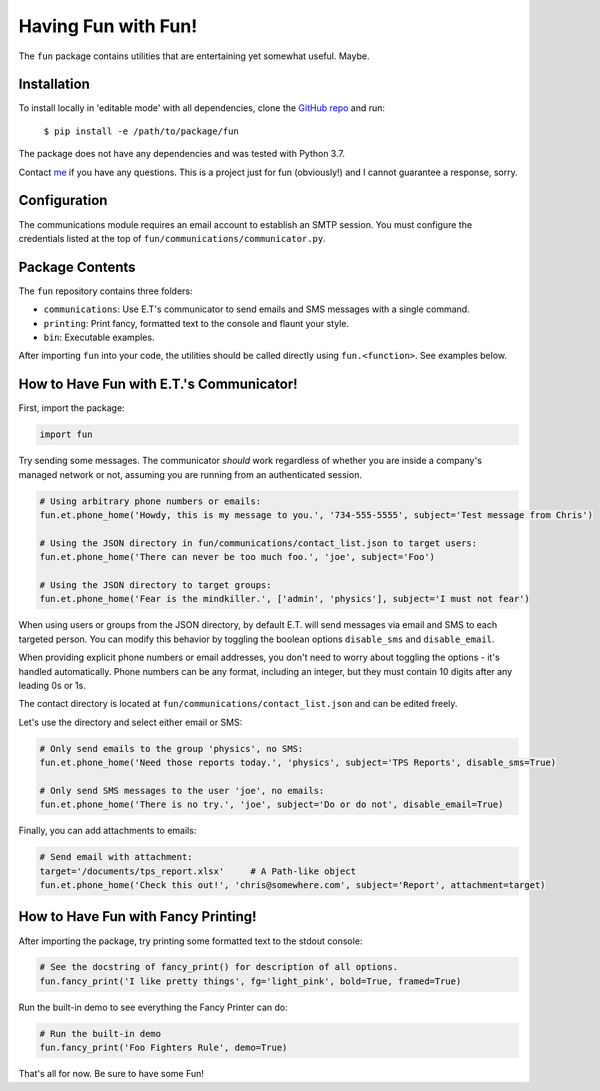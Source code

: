 Having Fun with Fun!
====================

The ``fun`` package contains utilities that are entertaining yet somewhat useful. Maybe.


Installation
-------------

To install locally in 'editable mode' with all dependencies, clone the `GitHub repo`_
and run:

    ``$ pip install -e /path/to/package/fun``

The package does not have any dependencies and was tested with Python 3.7.

Contact `me`_ if you have any questions. This is a project just for fun (obviously!) and I cannot
guarantee a response, sorry.

.. _GitHub repo: https://github.com/supergus/fun
.. _me: mailto:christopher.couch@gmail.com

Configuration
-------------

The communications module requires an email account to establish an SMTP session.
You must configure the credentials listed at the top of ``fun/communications/communicator.py``.

Package Contents
----------------

The ``fun`` repository contains three folders:

* ``communications``: Use E.T's communicator to send emails and SMS messages with a single command.
* ``printing``:  Print fancy, formatted text to the console and flaunt your style.
* ``bin``:  Executable examples.

After importing ``fun`` into your code, the utilities should be called directly using
``fun.<function>``. See examples below.

How to Have Fun with E.T.'s Communicator!
-----------------------------------------

First, import the package:

.. code-block:: python

    import fun

Try sending some messages. The communicator *should* work regardless of whether you are inside a
company's managed network or not, assuming you are running from an authenticated session.

.. code-block:: python

    # Using arbitrary phone numbers or emails:
    fun.et.phone_home('Howdy, this is my message to you.', '734-555-5555', subject='Test message from Chris')

    # Using the JSON directory in fun/communications/contact_list.json to target users:
    fun.et.phone_home('There can never be too much foo.', 'joe', subject='Foo')

    # Using the JSON directory to target groups:
    fun.et.phone_home('Fear is the mindkiller.', ['admin', 'physics'], subject='I must not fear')

When using users or groups from the JSON directory, by default E.T. will send messages via email and SMS
to each targeted person. You can modify this behavior by toggling the boolean options ``disable_sms`` and
``disable_email``.

When providing explicit phone numbers or email addresses, you don't need to worry about toggling the options -
it's handled automatically. Phone numbers can be any format, including an integer, but they must contain 10 digits
after any leading 0s or 1s.

The contact directory is located at ``fun/communications/contact_list.json`` and can be edited freely.

Let's use the directory and select either email or SMS:

.. code-block:: python

    # Only send emails to the group 'physics', no SMS:
    fun.et.phone_home('Need those reports today.', 'physics', subject='TPS Reports', disable_sms=True)

    # Only send SMS messages to the user 'joe', no emails:
    fun.et.phone_home('There is no try.', 'joe', subject='Do or do not', disable_email=True)



Finally, you can add attachments to emails:

.. code-block:: python

    # Send email with attachment:
    target='/documents/tps_report.xlsx'     # A Path-like object
    fun.et.phone_home('Check this out!', 'chris@somewhere.com', subject='Report', attachment=target)

How to Have Fun with Fancy Printing!
------------------------------------

After importing the package, try printing some formatted text to the stdout console:

.. code-block:: python

    # See the docstring of fancy_print() for description of all options.
    fun.fancy_print('I like pretty things', fg='light_pink', bold=True, framed=True)

Run the built-in demo to see everything the Fancy Printer can do:

.. code-block:: python

    # Run the built-in demo
    fun.fancy_print('Foo Fighters Rule', demo=True)

That's all for now. Be sure to have some Fun!